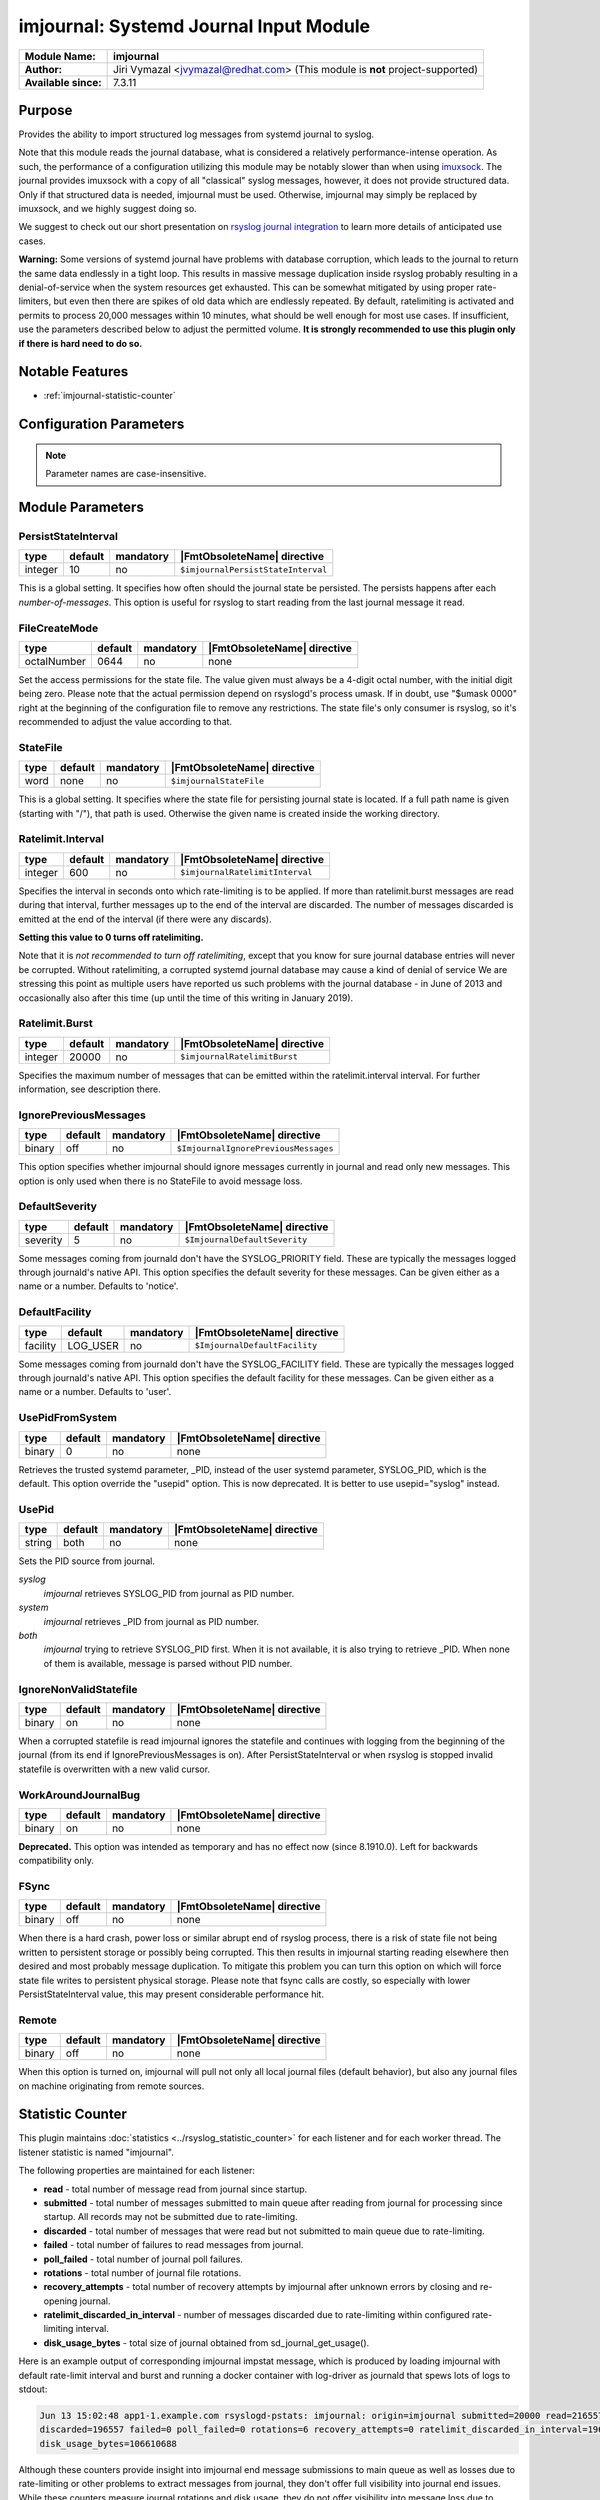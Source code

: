 ***************************************
imjournal: Systemd Journal Input Module
***************************************

===========================  ===========================================================================
**Module Name:**             **imjournal**
**Author:**                  Jiri Vymazal <jvymazal@redhat.com> (This module is **not** project-supported)
**Available since:**         7.3.11
===========================  ===========================================================================


Purpose
=======

Provides the ability to import structured log messages from systemd
journal to syslog.

Note that this module reads the journal database, what is considered a
relatively performance-intense operation. As such, the performance of a
configuration utilizing this module may be notably slower than when
using `imuxsock <imuxsock.html>`_. The journal provides imuxsock with a
copy of all "classical" syslog messages, however, it does not provide
structured data. Only if that structured data is needed, imjournal must be used.
Otherwise, imjournal may simply be replaced by imuxsock, and we highly
suggest doing so.

We suggest to check out our short presentation on `rsyslog journal
integration <http://youtu.be/GTS7EuSdFKE>`_ to learn more details of
anticipated use cases.

**Warning:** Some versions of systemd journal have problems with
database corruption, which leads to the journal to return the same data
endlessly in a tight loop. This results in massive message duplication
inside rsyslog probably resulting in a denial-of-service when the system
resources get exhausted. This can be somewhat mitigated by using proper
rate-limiters, but even then there are spikes of old data which are
endlessly repeated. By default, ratelimiting is activated and permits to
process 20,000 messages within 10 minutes, what should be well enough
for most use cases. If insufficient, use the parameters described below
to adjust the permitted volume. **It is strongly recommended to use this
plugin only if there is hard need to do so.**


Notable Features
================

- :ref:`imjournal-statistic-counter`


Configuration Parameters
========================

.. note::

   Parameter names are case-insensitive.


Module Parameters
=================


PersistStateInterval
^^^^^^^^^^^^^^^^^^^^

.. csv-table::
   :header: "type", "default", "mandatory", "|FmtObsoleteName| directive"
   :widths: auto
   :class: parameter-table

   "integer", "10", "no", "``$imjournalPersistStateInterval``"

This is a global setting. It specifies how often should the journal
state be persisted. The persists happens after each *number-of-messages*.
This option is useful for rsyslog to start reading from the last journal
message it read.

FileCreateMode
^^^^^^^^^^^^^^^^^^^^

.. csv-table::
   :header: "type", "default", "mandatory", "|FmtObsoleteName| directive"
   :widths: auto
   :class: parameter-table

   "octalNumber", "0644", "no", "none"

Set the access permissions for the state file. The value given must
always be a 4-digit octal number, with the initial digit being zero.
Please note that the actual permission depend on rsyslogd's process
umask. If in doubt, use "$umask 0000" right at the beginning of the
configuration file to remove any restrictions. The state file's only
consumer is rsyslog, so it's recommended to adjust the value according
to that.


StateFile
^^^^^^^^^

.. csv-table::
   :header: "type", "default", "mandatory", "|FmtObsoleteName| directive"
   :widths: auto
   :class: parameter-table

   "word", "none", "no", "``$imjournalStateFile``"

This is a global setting. It specifies where the state file for
persisting journal state is located. If a full path name is given
(starting with "/"), that path is used. Otherwise the given name
is created inside the working directory.


Ratelimit.Interval
^^^^^^^^^^^^^^^^^^

.. csv-table::
   :header: "type", "default", "mandatory", "|FmtObsoleteName| directive"
   :widths: auto
   :class: parameter-table

   "integer", "600", "no", "``$imjournalRatelimitInterval``"

Specifies the interval in seconds onto which rate-limiting is to be
applied. If more than ratelimit.burst messages are read during that
interval, further messages up to the end of the interval are
discarded. The number of messages discarded is emitted at the end of
the interval (if there were any discards).

**Setting this value to 0 turns off ratelimiting.**

Note that it is *not recommended to turn off ratelimiting*,
except that you know for
sure journal database entries will never be corrupted. Without
ratelimiting, a corrupted systemd journal database may cause a kind
of denial of service We are stressing this point as multiple users
have reported us such problems with the journal database - in June
of 2013 and occasionally also after this time (up until the time of
this writing in January 2019).


Ratelimit.Burst
^^^^^^^^^^^^^^^

.. csv-table::
   :header: "type", "default", "mandatory", "|FmtObsoleteName| directive"
   :widths: auto
   :class: parameter-table

   "integer", "20000", "no", "``$imjournalRatelimitBurst``"

Specifies the maximum number of messages that can be emitted within
the ratelimit.interval interval. For further information, see
description there.


IgnorePreviousMessages
^^^^^^^^^^^^^^^^^^^^^^

.. csv-table::
   :header: "type", "default", "mandatory", "|FmtObsoleteName| directive"
   :widths: auto
   :class: parameter-table

   "binary", "off", "no", "``$ImjournalIgnorePreviousMessages``"

This option specifies whether imjournal should ignore messages
currently in journal and read only new messages. This option is only
used when there is no StateFile to avoid message loss.


DefaultSeverity
^^^^^^^^^^^^^^^

.. csv-table::
   :header: "type", "default", "mandatory", "|FmtObsoleteName| directive"
   :widths: auto
   :class: parameter-table

   "severity", "5", "no", "``$ImjournalDefaultSeverity``"

Some messages coming from journald don't have the SYSLOG_PRIORITY
field. These are typically the messages logged through journald's
native API. This option specifies the default severity for these
messages. Can be given either as a name or a number. Defaults to 'notice'.


DefaultFacility
^^^^^^^^^^^^^^^

.. csv-table::
   :header: "type", "default", "mandatory", "|FmtObsoleteName| directive"
   :widths: auto
   :class: parameter-table

   "facility", "LOG_USER", "no", "``$ImjournalDefaultFacility``"

Some messages coming from journald don't have the SYSLOG_FACILITY
field. These are typically the messages logged through journald's
native API. This option specifies the default facility for these
messages. Can be given either as a name or a number. Defaults to 'user'.


UsePidFromSystem
^^^^^^^^^^^^^^^^

.. csv-table::
   :header: "type", "default", "mandatory", "|FmtObsoleteName| directive"
   :widths: auto
   :class: parameter-table

   "binary", "0", "no", "none"

Retrieves the trusted systemd parameter, _PID, instead of the user
systemd parameter, SYSLOG_PID, which is the default.
This option override the "usepid" option.
This is now deprecated. It is better to use usepid="syslog" instead.


UsePid
^^^^^^

.. csv-table::
   :header: "type", "default", "mandatory", "|FmtObsoleteName| directive"
   :widths: auto
   :class: parameter-table

   "string", "both", "no", "none"

Sets the PID source from journal.

*syslog*
   *imjournal* retrieves SYSLOG_PID from journal as PID number.

*system*
   *imjournal* retrieves _PID from journal as PID number.

*both*
   *imjournal* trying to retrieve SYSLOG_PID first. When it is not
   available, it is also trying to retrieve _PID. When none of them is available,
   message is parsed without PID number.


IgnoreNonValidStatefile
^^^^^^^^^^^^^^^^^^^^^^^

.. csv-table::
   :header: "type", "default", "mandatory", "|FmtObsoleteName| directive"
   :widths: auto
   :class: parameter-table

   "binary", "on", "no", "none"

When a corrupted statefile is read imjournal ignores the statefile and continues
with logging from the beginning of the journal (from its end if IgnorePreviousMessages
is on). After PersistStateInterval or when rsyslog is stopped invalid statefile
is overwritten with a new valid cursor.


WorkAroundJournalBug
^^^^^^^^^^^^^^^^^^^^

.. csv-table::
   :header: "type", "default", "mandatory", "|FmtObsoleteName| directive"
   :widths: auto
   :class: parameter-table

   "binary", "on", "no", "none"

.. versionadded:: 8.37.0

**Deprecated.** This option was intended as temporary and has no effect now
(since 8.1910.0). Left for backwards compatibility only.


FSync
^^^^^

.. csv-table::
   :header: "type", "default", "mandatory", "|FmtObsoleteName| directive"
   :widths: auto
   :class: parameter-table

   "binary", "off", "no", "none"

.. versionadded:: 8.1908.0

When there is a hard crash, power loss or similar abrupt end of rsyslog process,
there is a risk of state file not being written to persistent storage or possibly
being corrupted. This then results in imjournal starting reading elsewhere then 
desired and most probably message duplication. To mitigate this problem you can 
turn this option on which will force state file writes to persistent physical 
storage. Please note that fsync calls are costly, so especially with lower 
PersistStateInterval value, this may present considerable performance hit.


Remote
^^^^^^

.. csv-table::
   :header: "type", "default", "mandatory", "|FmtObsoleteName| directive"
   :widths: auto
   :class: parameter-table

   "binary", "off", "no", "none"

.. versionadded:: 8.1910.0

When this option is turned on, imjournal will pull not only all local journal
files (default behavior), but also any journal files on machine originating from
remote sources.

.. _imjournal-statistic-counter:


Statistic Counter
=================

This plugin maintains :doc:`statistics <../rsyslog_statistic_counter>` for each listener and for each worker thread. The listener statistic is named "imjournal".

The following properties are maintained for each listener:

-  **read** - total number of message read from journal since startup.

-  **submitted** - total number of messages submitted to main queue after reading from journal for processing
   since startup. All records may not be submitted due to rate-limiting.

-  **discarded** - total number of messages that were read but not submitted to main queue due to rate-limiting.

-  **failed** - total number of failures to read messages from journal.

-  **poll_failed** - total number of journal poll failures.

-  **rotations** - total number of journal file rotations.

-  **recovery_attempts** - total number of recovery attempts by imjournal after unknown errors by closing and
   re-opening journal.

-  **ratelimit_discarded_in_interval** - number of messages discarded due to rate-limiting within configured
   rate-limiting interval.

-  **disk_usage_bytes** - total size of journal obtained from sd_journal_get_usage().

Here is an example output of corresponding imjournal impstat message, which is produced by loading imjournal
with default rate-limit interval and burst and running a docker container with log-driver as journald that
spews lots of logs to stdout:

.. code-block:: none

	Jun 13 15:02:48 app1-1.example.com rsyslogd-pstats: imjournal: origin=imjournal submitted=20000 read=216557
	discarded=196557 failed=0 poll_failed=0 rotations=6 recovery_attempts=0 ratelimit_discarded_in_interval=196557
	disk_usage_bytes=106610688

Although these counters provide insight into imjournal end message submissions to main queue as well as losses due to
rate-limiting or other problems to extract messages from journal, they don't offer full visibility into journal end
issues. While these counters measure journal rotations and disk usage, they do not offer visibility into message
loss due to journal rate-limiting. sd_journal_* API does not provide any visibility into messages that are
discarded by the journal due to rate-limiting. Journald does emit a syslog message when log messages cannot make
it into the journal due to rate-limiting:

.. code-block::	none

	Jun 13 15:50:32 app1-1.example.com systemd-journal[333]: Suppressed 102 messages from /system.slice/docker.service

Such messages can be processed after they are read through imjournal to get a signal for message loss due to journal
end rate-limiting using a dynamic statistics counter for such log lines with a rule like this:

.. code-block:: none

	dyn_stats(name="journal" resettable="off")
	if $programname == 'journal' and $msg contains 'Suppressed' and $msg contains 'messages from' then {
		set $.inc = dyn_inc("journal", "suppressed_count");
	}

Caveats/Known Bugs:
===================

- As stated above, a corrupted systemd journal database can cause major
  problems, depending on what the corruption results in. This is beyond
  the control of the rsyslog team.

- imjournal does not check if messages received actually originated
  from rsyslog itself (via omjournal or other means). Depending on
  configuration, this can also lead to a loop. With imuxsock, this
  problem does not exist.


Build Requirements:
===================

Development headers for systemd, version >= 197.


Example
=======

The following example shows pulling structured imjournal messages and
saving them into /var/log/ceelog.

.. code-block:: none

  module(load="imjournal" PersistStateInterval="100"
         StateFile="/path/to/file") #load imjournal module
  module(load="mmjsonparse") #load mmjsonparse module for structured logs

  template(name="CEETemplate" type="string" string="%TIMESTAMP% %HOSTNAME% %syslogtag% @cee: %$!all-json%\n" ) #template for messages

  action(type="mmjsonparse")
  action(type="omfile" file="/var/log/ceelog" template="CEETemplate")


